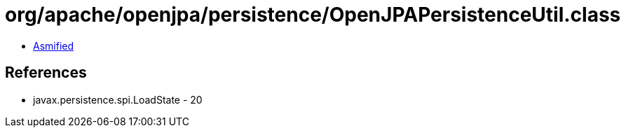 = org/apache/openjpa/persistence/OpenJPAPersistenceUtil.class

 - link:OpenJPAPersistenceUtil-asmified.java[Asmified]

== References

 - javax.persistence.spi.LoadState - 20
